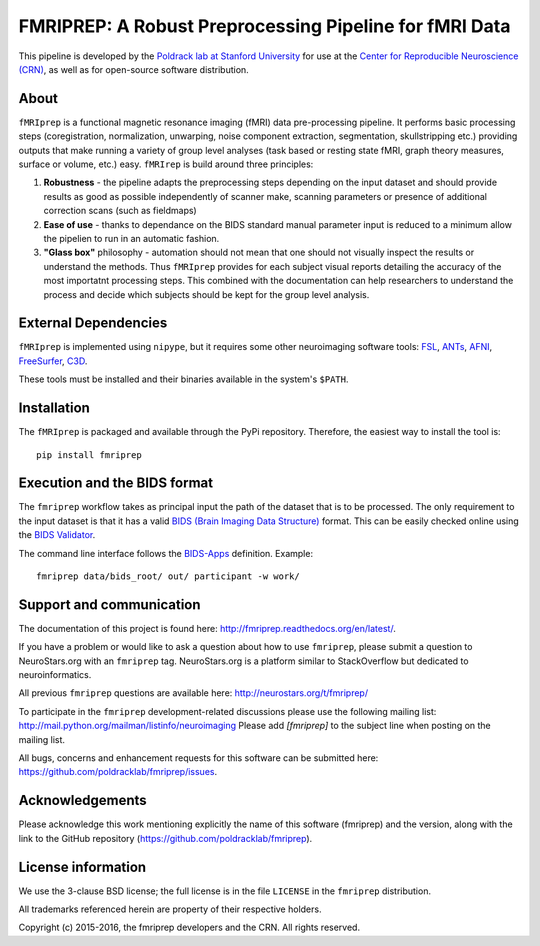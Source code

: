 FMRIPREP: A Robust Preprocessing Pipeline for fMRI Data
=======================================================

This pipeline is developed by the `Poldrack lab at Stanford University <https://poldracklab.stanford.edu/>`_
for use at the `Center for Reproducible Neuroscience (CRN) <http://reproducibility.stanford.edu/>`_,
as well as for open-source software distribution.

.. image:: https://circleci.com/gh/poldracklab/fmriprep/tree/master.svg?style=shield
  :target: https://circleci.com/gh/poldracklab/fmriprep/tree/master

.. image:: https://readthedocs.org/projects/fmriprep/badge/?version=latest
  :target: http://fmriprep.readthedocs.io/en/latest/?badge=latest
  :alt: Documentation Status

.. image:: https://img.shields.io/pypi/v/fmriprep.svg
  :target: https://pypi.python.org/pypi/fmriprep/
  :alt: Latest Version


About
-----

``fMRIprep`` is a functional magnetic resonance imaging (fMRI) data pre-processing pipeline.
It performs basic processing steps (coregistration, normalization, unwarping, 
noise component extraction, segmentation, skullstripping etc.) providing outputs that make
running a variety of group level analyses (task based or resting state fMRI, graph theory measures, surface or volume, etc.) easy.
``fMRIrep`` is build around three principles:

1. **Robustness** - the pipeline adapts the preprocessing steps depending on the input dataset and should provide results as good as possible independently of scanner make, scanning parameters or presence of additional correction scans (such as fieldmaps)
2. **Ease of use** - thanks to dependance on the BIDS standard manual parameter input is reduced to a minimum allow the pipelien to run in an automatic fashion.
3. **"Glass box"** philosophy - automation should not mean that one should not visually inspect the results or understand the methods. Thus ``fMRIprep`` provides for each subject visual reports detailing the accuracy of the most importatnt processing steps. This combined with the documentation can help researchers to understand the process and decide which subjects should be kept for the group level analysis.


External Dependencies
---------------------

``fMRIprep`` is implemented using ``nipype``, but it requires some other neuroimaging
software tools: `FSL <http://fsl.fmrib.ox.ac.uk/fsl/fslwiki/>`_,
`ANTs <http://stnava.github.io/ANTs/>`_, `AFNI <https://afni.nimh.nih.gov/>`_,
`FreeSurfer <https://surfer.nmr.mgh.harvard.edu/>`_,
`C3D <https://sourceforge.net/projects/c3d/>`_.

These tools must be installed and their binaries available in the
system's ``$PATH``.


Installation
------------

The ``fMRIprep`` is packaged and available through the PyPi repository.
Therefore, the easiest way to install the tool is: ::

    pip install fmriprep


Execution and the BIDS format
-----------------------------

The ``fmriprep`` workflow takes as principal input the path of the dataset
that is to be processed.
The only requirement to the input dataset is that it has a valid `BIDS (Brain
Imaging Data Structure) <http://bids.neuroimaging.io/>`_ format.
This can be easily checked online using the
`BIDS Validator <http://incf.github.io/bids-validator/>`_.

The command line interface follows the
`BIDS-Apps <https://github.com/BIDS-Apps>`_ definition.
Example: ::

    fmriprep data/bids_root/ out/ participant -w work/


Support and communication
-------------------------

The documentation of this project is found here: http://fmriprep.readthedocs.org/en/latest/.

If you have a problem or would like to ask a question about how to use ``fmriprep``,
please submit a question to NeuroStars.org with an ``fmriprep`` tag.
NeuroStars.org is a platform similar to StackOverflow but dedicated to neuroinformatics.

All previous ``fmriprep`` questions are available here:
http://neurostars.org/t/fmriprep/

To participate in the ``fmriprep`` development-related discussions please use the
following mailing list: http://mail.python.org/mailman/listinfo/neuroimaging
Please add *[fmriprep]* to the subject line when posting on the mailing list.


All bugs, concerns and enhancement requests for this software can be submitted here:
https://github.com/poldracklab/fmriprep/issues.


Acknowledgements
----------------

Please acknowledge this work mentioning explicitly the name of this software (fmriprep)
and the version, along with the link to the GitHub repository
(https://github.com/poldracklab/fmriprep).


License information
-------------------

We use the 3-clause BSD license; the full license is in the file ``LICENSE`` in
the ``fmriprep`` distribution.

All trademarks referenced herein are property of their respective
holders.

Copyright (c) 2015-2016, the fmriprep developers and the CRN.
All rights reserved.
